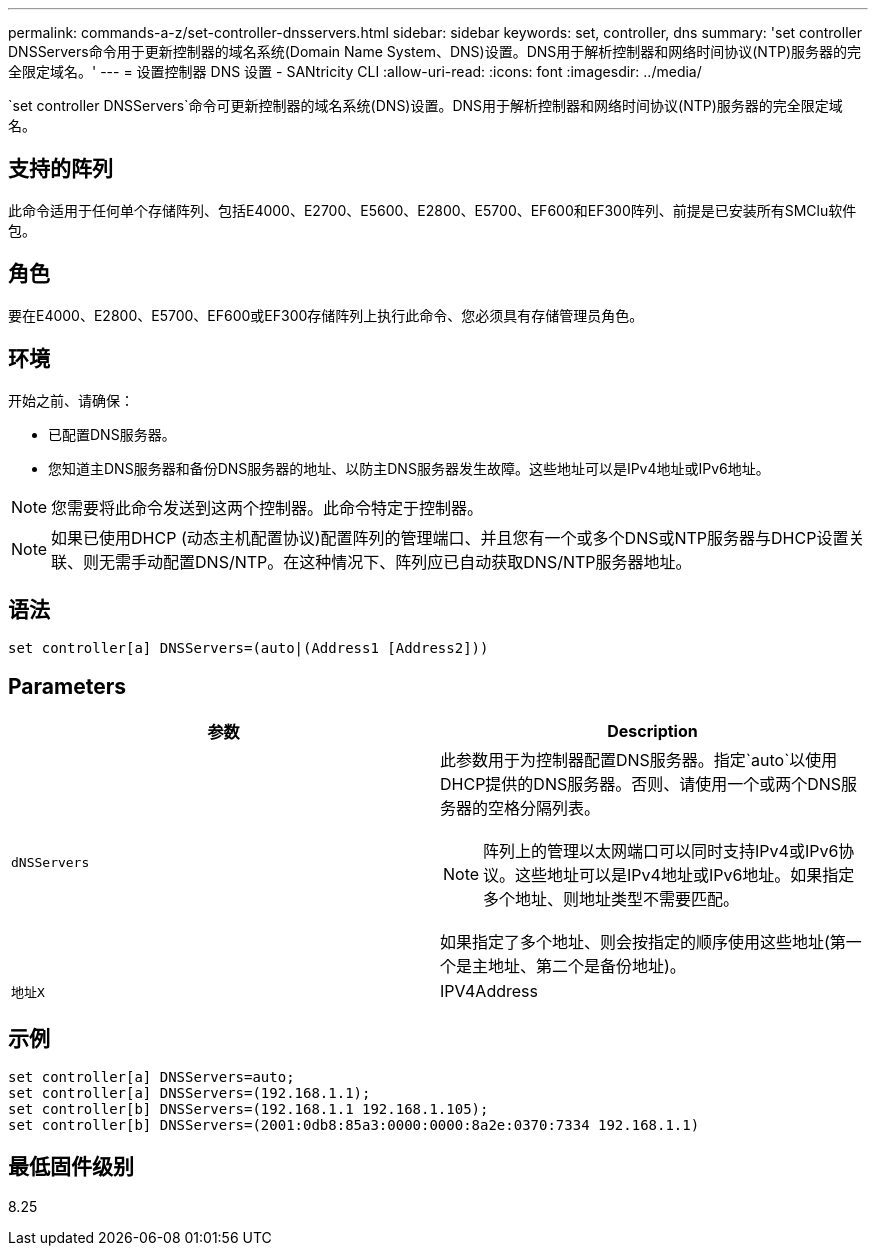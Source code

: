---
permalink: commands-a-z/set-controller-dnsservers.html 
sidebar: sidebar 
keywords: set, controller, dns 
summary: 'set controller DNSServers命令用于更新控制器的域名系统(Domain Name System、DNS)设置。DNS用于解析控制器和网络时间协议(NTP)服务器的完全限定域名。' 
---
= 设置控制器 DNS 设置 - SANtricity CLI
:allow-uri-read: 
:icons: font
:imagesdir: ../media/


[role="lead"]
`set controller DNSServers`命令可更新控制器的域名系统(DNS)设置。DNS用于解析控制器和网络时间协议(NTP)服务器的完全限定域名。



== 支持的阵列

此命令适用于任何单个存储阵列、包括E4000、E2700、E5600、E2800、E5700、EF600和EF300阵列、前提是已安装所有SMClu软件包。



== 角色

要在E4000、E2800、E5700、EF600或EF300存储阵列上执行此命令、您必须具有存储管理员角色。



== 环境

开始之前、请确保：

* 已配置DNS服务器。
* 您知道主DNS服务器和备份DNS服务器的地址、以防主DNS服务器发生故障。这些地址可以是IPv4地址或IPv6地址。


[NOTE]
====
您需要将此命令发送到这两个控制器。此命令特定于控制器。

====
[NOTE]
====
如果已使用DHCP (动态主机配置协议)配置阵列的管理端口、并且您有一个或多个DNS或NTP服务器与DHCP设置关联、则无需手动配置DNS/NTP。在这种情况下、阵列应已自动获取DNS/NTP服务器地址。

====


== 语法

[source, cli]
----
set controller[a] DNSServers=(auto|(Address1 [Address2]))
----


== Parameters

[cols="2*"]
|===
| 参数 | Description 


 a| 
`dNSServers`
 a| 
此参数用于为控制器配置DNS服务器。指定`auto`以使用DHCP提供的DNS服务器。否则、请使用一个或两个DNS服务器的空格分隔列表。

[NOTE]
====
阵列上的管理以太网端口可以同时支持IPv4或IPv6协议。这些地址可以是IPv4地址或IPv6地址。如果指定多个地址、则地址类型不需要匹配。

====
如果指定了多个地址、则会按指定的顺序使用这些地址(第一个是主地址、第二个是备份地址)。



 a| 
`地址X`
 a| 
IPV4Address|IPv6Address

|===


== 示例

[listing]
----

set controller[a] DNSServers=auto;
set controller[a] DNSServers=(192.168.1.1);
set controller[b] DNSServers=(192.168.1.1 192.168.1.105);
set controller[b] DNSServers=(2001:0db8:85a3:0000:0000:8a2e:0370:7334 192.168.1.1)
----


== 最低固件级别

8.25
